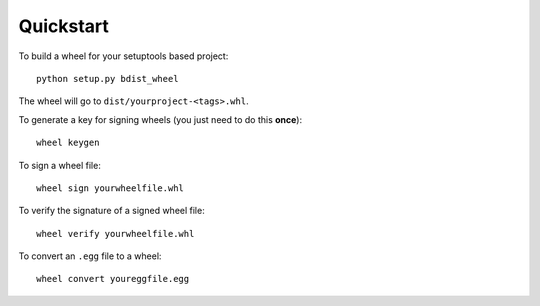 Quickstart
==========

To build a wheel for your setuptools based project::

    python setup.py bdist_wheel

The wheel will go to ``dist/yourproject-<tags>.whl``.

To generate a key for signing wheels (you just need to do this **once**)::

    wheel keygen

To sign a wheel file::

    wheel sign yourwheelfile.whl

To verify the signature of a signed wheel file::

    wheel verify yourwheelfile.whl

To convert an ``.egg`` file to a wheel::

    wheel convert youreggfile.egg
